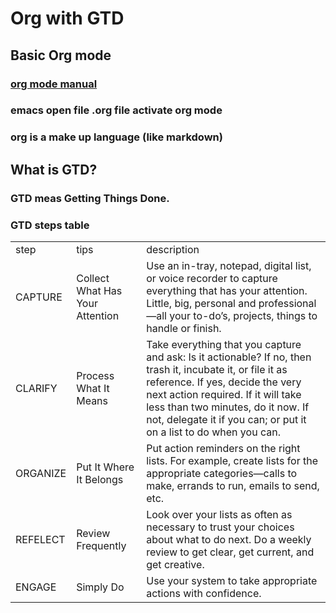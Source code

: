 * Org with GTD
**  Basic Org mode
*** [[http://orgmode.org/manual][org mode manual]]
*** emacs open file .org file activate org mode
*** org is a make up language (like markdown)
** What is GTD?
*** GTD meas Getting Things Done.
*** GTD steps table
| step     | tips                            | description                                                                                                                                                                                                                                                                                     |
| CAPTURE  | Collect What Has Your Attention | Use an in-tray, notepad, digital list, or voice recorder to capture everything that has your attention. Little, big, personal and professional—all your to-do’s, projects, things to handle or finish.                                                                                          |
| CLARIFY  | Process What It Means           | Take everything that you capture and ask: Is it actionable? If no, then trash it, incubate it, or file it as reference. If yes, decide the very next action required. If it will take less than two minutes, do it now. If not, delegate it if you can; or put it on a list to do when you can. |
| ORGANIZE | Put It Where It Belongs         | Put action reminders on the right lists. For example, create lists for the appropriate categories—calls to make, errands to run, emails to send, etc.                                                                                                                                           |
| REFELECT | Review Frequently               | Look over your lists as often as necessary to trust your choices about what to do next. Do a weekly review to get clear, get current, and get creative.                                                                                                                                         |
| ENGAGE   | Simply Do                       | Use your system to take appropriate actions with confidence.                                                                                                                                                                                                                                                                                                |






